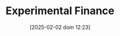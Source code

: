 :PROPERTIES:
:ID:       c41a871c-bfe1-470b-8c55-35650903af74
:ROAM_ALIASES: "Experimental Macroeconomics"
:END:
#+title:      Experimental Finance
#+date:       [2025-02-02 dom 12:23]
#+filetags:   :placeholder:
#+identifier: 20250202T122308
#+OPTIONS: num:nil ^:{} toc:nil
